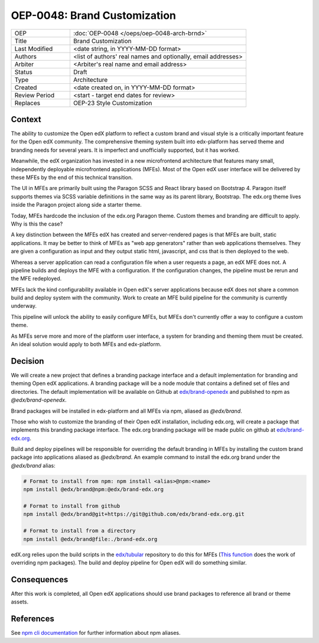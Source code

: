 
=============================
OEP-0048: Brand Customization
=============================

.. list-table::
   :widths: 25 75

   * - OEP
     - :doc:`OEP-0048 </oeps/oep-0048-arch-brnd>`
   * - Title
     - Brand Customization
   * - Last Modified
     - <date string, in YYYY-MM-DD format>
   * - Authors
     - <list of authors' real names and optionally, email addresses>
   * - Arbiter
     - <Arbiter's real name and email address>
   * - Status
     - Draft
   * - Type
     - Architecture
   * - Created
     - <date created on, in YYYY-MM-DD format>
   * - Review Period
     - <start - target end dates for review>
   * - Replaces
     - OEP-23 Style Customization


Context
-------

The ability to customize the Open edX platform to reflect a custom brand and visual style is a critically important feature for the Open edX community. The comprehensive theming system built into edx-platform has served theme and branding needs for several years. It is imperfect and unofficially supported, but it has worked.

Meanwhile, the edX organization has invested in a new microfrontend architecture that features many small, independently deployable microfrontend applications (MFEs). Most of the Open edX user interface will be delivered by these MFEs by the end of this technical transition.

The UI in MFEs are primarily built using the Paragon SCSS and React library based on Bootstrap 4. Paragon itself supports themes via SCSS variable definitions in the same way as its parent library, Bootstrap. The edx.org theme lives inside the Paragon project along side a starter theme.

Today, MFEs hardcode the inclusion of the edx.org Paragon theme. Custom themes and branding are difficult to apply. Why is this the case?

A key distinction between the MFEs edX has created and server-rendered pages is that MFEs are built, static applications. It may be better to think of MFEs as "web app generators" rather than web applications themselves. They are given a configuration as input and they output static html, javascript, and css that is then deployed to the web.

Whereas a server application can read a configuration file when a user requests a page, an edX MFE does not. A pipeline builds and deploys the MFE with a configuration. If the configuration changes, the pipeline must be rerun and the MFE redeployed.

MFEs lack the kind configurability available in Open edX's server applications because edX does not share a common build and deploy system with the community. Work to create an MFE build pipeline for the community is currently underway.

This pipeline will unlock the ability to easily configure MFEs, but MFEs don't currently offer a way to configure a custom theme.

As MFEs serve more and more of the platform user interface, a system for branding and theming them must be created. An ideal solution would apply to both MFEs and edx-platform.

Decision
--------

We will create a new project that defines a branding package interface and a default implementation for branding and theming Open edX applications. A branding package will be a node module that contains a defined set of files and directories. The default implementation will be available on Github at `edx/brand-openedx <https://github.com/edx/openedx>`_ and published to npm as `@edx/brand-openedx`.

Brand packages will be installed in edx-platform and all MFEs via npm, aliased as `@edx/brand`.

.. image:: oep-0048/branding_architecture_overview.png

Those who wish to customize the branding of their Open edX installation, including edx.org, will create a package that implements this branding package interface. The edx.org branding package will be made public on github at `edx/brand-edx.org <https://github.com/edx/brand-edx.org>`_.

Build and deploy pipelines will be responsible for overriding the default branding in MFEs by installing the custom brand package into applications aliased as `@edx/brand`. An example command to install the edx.org brand under the `@edx/brand` alias:

.. code-block:: bash

  # Format to install from npm: npm install <alias>@npm:<name>
  npm install @edx/brand@npm:@edx/brand-edx.org

  # Format to install from github
  npm install @edx/brand@git+https://git@github.com/edx/brand-edx.org.git

  # Format to install from a directory
  npm install @edx/brand@file:./brand-edx.org

edX.org relies upon the build scripts in the `edx/tubular <https://github.com/edx/tubular>`_ repository to do this for MFEs (`This function <https://github.com/edx/tubular/blob/master/tubular/scripts/frontend_utils.py#L66>`_  does the work of overriding npm packages). The build and deploy pipeline for Open edX will do something similar.

Consequences
------------

After this work is completed, all Open edX applications should use brand packages to reference all brand or theme assets.

References
----------

See `npm cli documentation <https://docs.npmjs.com/cli-commands/install.html>`_ for further information about npm aliases.
